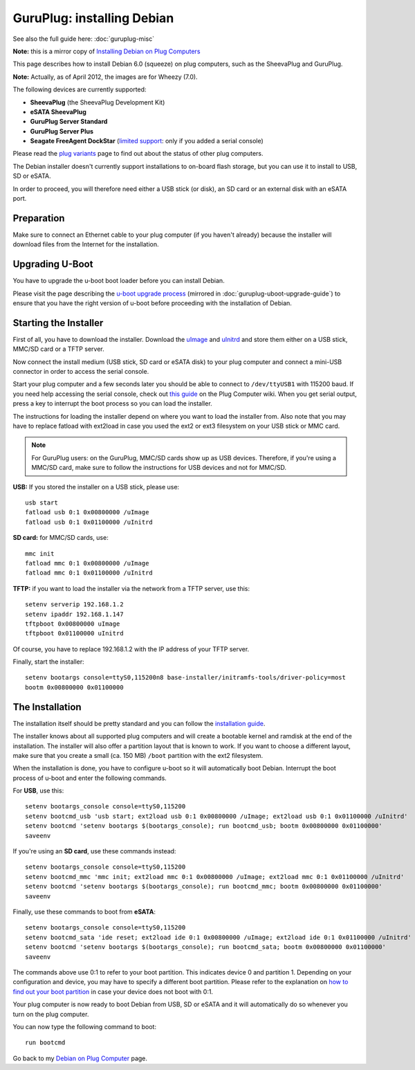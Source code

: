 ############################
GuruPlug: installing Debian
############################

See also the full guide here: :doc:`guruplug-misc`

**Note:** this is a mirror copy of `Installing Debian on Plug Computers`_

.. _Installing Debian on Plug Computers: http://www.cyrius.com/debian/kirkwood/sheevaplug/install.html

This page describes how to install Debian 6.0 (squeeze) on plug computers,
such as the SheevaPlug and GuruPlug.

**Note:** Actually, as of April 2012, the images are for Wheezy (7.0).

The following devices are currently supported:

* **SheevaPlug** (the SheevaPlug Development Kit)
* **eSATA SheevaPlug**
* **GuruPlug Server Standard**
* **GuruPlug Server Plus**
* **Seagate FreeAgent DockStar**
  (`limited support <http://www.cyrius.com/debian/kirkwood/sheevaplug/plugs.html#limited>`_:
  only if you added a serial console)

Please read the `plug variants`_ page to find out about the status of other plug computers.

.. _plug variants: http://www.cyrius.com/debian/kirkwood/sheevaplug/plugs.html

The Debian installer doesn't currently support installations to on-board flash
storage, but you can use it to install to USB, SD or eSATA.

In order to proceed, you will therefore need either a USB stick (or disk),
an SD card or an external disk with an eSATA port.

Preparation
====

Make sure to connect an Ethernet cable to your plug computer (if you haven't
already) because the installer will download files from the Internet for the
installation.

Upgrading U-Boot
====

You have to upgrade the u-boot boot loader before you can install Debian.

Please visit the page describing the `u-boot upgrade process`_ (mirrored
in :doc:`guruplug-uboot-upgrade-guide`) to ensure that you have the right
version of u-boot before proceeding with the installation of Debian.

.. _u-boot upgrade process: http://www.cyrius.com/debian/kirkwood/sheevaplug/uboot-upgrade.html

Starting the Installer
====

First of all, you have to download the installer. Download the  uImage_ and
uInitrd_ and store them either on a USB stick, MMC/SD card or a TFTP server.

.. _uImage: ftp://ftp.debian.org/debian/dists/stable/main/installer-armel/current/images/kirkwood/netboot/marvell/sheevaplug/uImage
.. _uInitrd: ftp://ftp.debian.org/debian/dists/stable/main/installer-armel/current/images/kirkwood/netboot/marvell/sheevaplug/uInitrd

Now connect the install medium (USB stick, SD card or eSATA disk) to your plug
computer and connect a mini-USB connector in order to access the serial console.

Start your plug computer and a few seconds later you should be able to connect
to ``/dev/ttyUSB1`` with 115200 baud. If you need help accessing the serial
console, check out `this guide <http://www.plugcomputer.org/plugwiki/index.php/Serial_terminal_program>`_
on the Plug Computer wiki. When you get serial output, press a key to interrupt
the boot process so you can load the installer.

The instructions for loading the installer depend on where you want to load the
installer from. Also note that you may have to replace fatload with ext2load in
case you used the ext2 or ext3 filesystem on your USB stick or MMC card.

.. note::
    For GuruPlug users: on the GuruPlug, MMC/SD cards show up as USB devices.
    Therefore, if you're using a MMC/SD card, make sure to follow the
    instructions for USB devices and not for MMC/SD.

**USB:** If you stored the installer on a USB stick, please use::

    usb start
    fatload usb 0:1 0x00800000 /uImage
    fatload usb 0:1 0x01100000 /uInitrd

**SD card:** for MMC/SD cards, use::

    mmc init
    fatload mmc 0:1 0x00800000 /uImage
    fatload mmc 0:1 0x01100000 /uInitrd

**TFTP:** if you want to load the installer via the network from a TFTP server,
use this::

    setenv serverip 192.168.1.2
    setenv ipaddr 192.168.1.147
    tftpboot 0x00800000 uImage
    tftpboot 0x01100000 uInitrd

Of course, you have to replace 192.168.1.2 with the IP address of your TFTP server.

Finally, start the installer::

    setenv bootargs console=ttyS0,115200n8 base-installer/initramfs-tools/driver-policy=most
    bootm 0x00800000 0x01100000

The Installation
====

The installation itself should be pretty standard and you can follow the
`installation guide <http://www.debian.org/releases/stable/armel>`_.

The installer knows about all supported plug computers and will create a
bootable kernel and ramdisk at the end of the installation.
The installer will also offer a partition layout that is known to work.
If you want to choose a different layout, make sure that you create a small
(ca. 150 MB) ``/boot`` partition with the ext2 filesystem.

When the installation is done, you have to configure u-boot so it will
automatically boot Debian.
Interrupt the boot process of u-boot and enter the following commands.

For **USB**, use this::

    setenv bootargs_console console=ttyS0,115200
    setenv bootcmd_usb 'usb start; ext2load usb 0:1 0x00800000 /uImage; ext2load usb 0:1 0x01100000 /uInitrd'
    setenv bootcmd 'setenv bootargs $(bootargs_console); run bootcmd_usb; bootm 0x00800000 0x01100000'
    saveenv

If you're using an **SD card**, use these commands instead::

    setenv bootargs_console console=ttyS0,115200
    setenv bootcmd_mmc 'mmc init; ext2load mmc 0:1 0x00800000 /uImage; ext2load mmc 0:1 0x01100000 /uInitrd'
    setenv bootcmd 'setenv bootargs $(bootargs_console); run bootcmd_mmc; bootm 0x00800000 0x01100000'
    saveenv

Finally, use these commands to boot from **eSATA**::

    setenv bootargs_console console=ttyS0,115200
    setenv bootcmd_sata 'ide reset; ext2load ide 0:1 0x00800000 /uImage; ext2load ide 0:1 0x01100000 /uInitrd'
    setenv bootcmd 'setenv bootargs $(bootargs_console); run bootcmd_sata; bootm 0x00800000 0x01100000'
    saveenv

The commands above use 0:1 to refer to your boot partition.
This indicates device 0 and partition 1.
Depending on your configuration and device, you may have to specify a different
boot partition.
Please refer to the explanation on `how to find out your boot partition`_ in
case your device does not boot with 0:1.

.. _how to find out your boot partition: http://www.cyrius.com/debian/kirkwood/sheevaplug/troubleshooting.html#dev-part

Your plug computer is now ready to boot Debian from USB, SD or eSATA and it
will automatically do so whenever you turn on the plug computer.

You can now type the following command to boot::

    run bootcmd

Go back to my `Debian on Plug Computer`_ page.

.. _Debian on Plug Computer: http://www.cyrius.com/debian/kirkwood/sheevaplug/index.html
